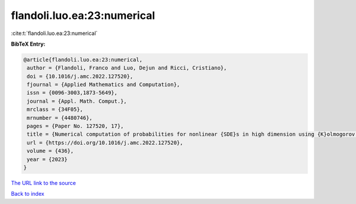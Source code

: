 flandoli.luo.ea:23:numerical
============================

:cite:t:`flandoli.luo.ea:23:numerical`

**BibTeX Entry:**

.. code-block:: bibtex

   @article{flandoli.luo.ea:23:numerical,
    author = {Flandoli, Franco and Luo, Dejun and Ricci, Cristiano},
    doi = {10.1016/j.amc.2022.127520},
    fjournal = {Applied Mathematics and Computation},
    issn = {0096-3003,1873-5649},
    journal = {Appl. Math. Comput.},
    mrclass = {34F05},
    mrnumber = {4480746},
    pages = {Paper No. 127520, 17},
    title = {Numerical computation of probabilities for nonlinear {SDE}s in high dimension using {K}olmogorov equation},
    url = {https://doi.org/10.1016/j.amc.2022.127520},
    volume = {436},
    year = {2023}
   }
`The URL link to the source <ttps://doi.org/10.1016/j.amc.2022.127520}>`_


`Back to index <../By-Cite-Keys.html>`_
